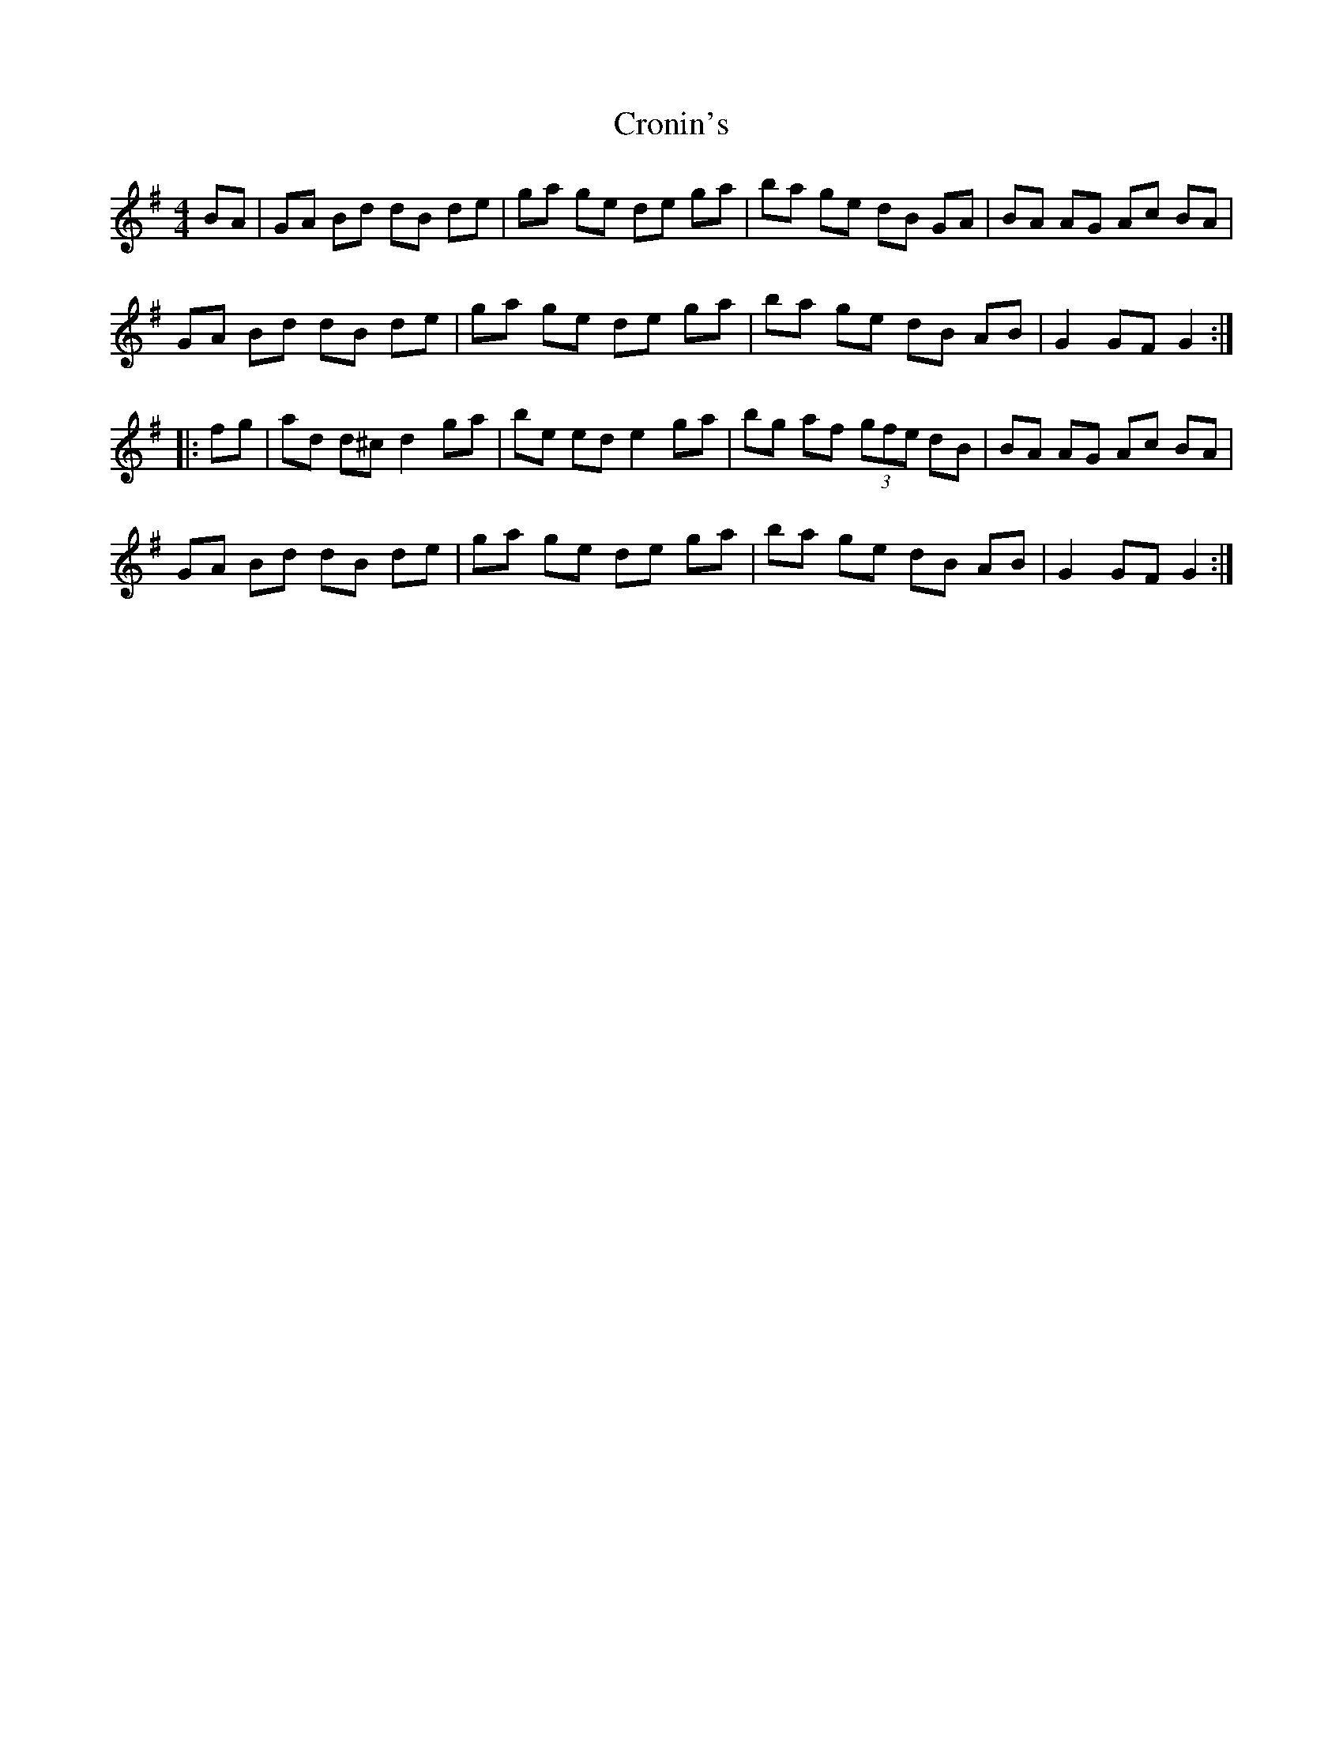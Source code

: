 X: 5
T: Cronin's
Z: Kevin Shortall
S: https://thesession.org/tunes/478#setting29744
R: hornpipe
M: 4/4
L: 1/8
K: Gmaj
BA|GA Bd dB de|ga ge de ga|ba ge dB GA|BA AG Ac BA|
GA Bd dB de|ga ge de ga|ba ge dB AB|G2 GF G2:|
|:fg|ad d^c d2 ga|be ed e2 ga|bg af (3gfe dB|BA AG Ac BA|
GA Bd dB de|ga ge de ga|ba ge dB AB|G2 GF G2:|
